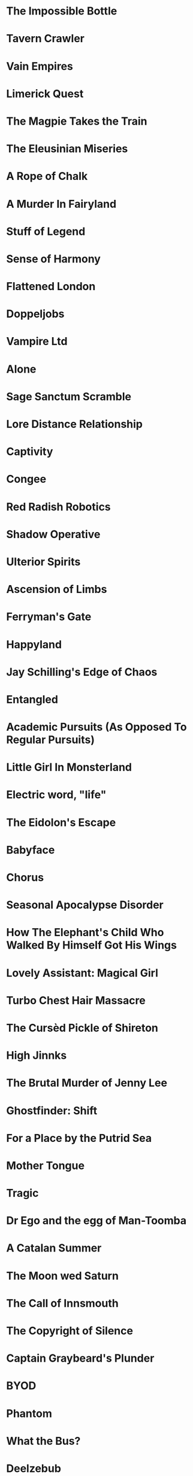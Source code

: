 * The Impossible Bottle
* Tavern Crawler
* Vain Empires
* Limerick Quest
* The Magpie Takes the Train
* The Eleusinian Miseries
* A Rope of Chalk
* A Murder In Fairyland
* Stuff of Legend
* Sense of Harmony
* Flattened London
* Doppeljobs
* Vampire Ltd
* Alone
* Sage Sanctum Scramble
* Lore Distance Relationship
* Captivity
* Congee
* Red Radish Robotics
* Shadow Operative
* Ulterior Spirits
* Ascension of Limbs
* Ferryman's Gate
* Happyland
* Jay Schilling's Edge of Chaos
* Entangled
* Academic Pursuits (As Opposed To Regular Pursuits)
* Little Girl In Monsterland
* Electric word, "life"
* The Eidolon's Escape
* Babyface
* Chorus
* Seasonal Apocalypse Disorder
* How The Elephant's Child Who Walked By Himself Got His Wings
* Lovely Assistant: Magical Girl
* Turbo Chest Hair Massacre
* The Cursèd Pickle of Shireton
* High Jinnks
* The Brutal Murder of Jenny Lee
* Ghostfinder: Shift
* For a Place by the Putrid Sea
* Mother Tongue
* Tragic
* Dr Ego and the egg of Man-Toomba
* A Catalan Summer
* The Moon wed Saturn
* The Call of Innsmouth
* The Copyright of Silence
* Captain Graybeard's Plunder
* BYOD
* Phantom
* What the Bus?
* Deelzebub
* Minor Arcana
* The Land Down Under
* "Terror in the Immortal's Atelier" by Gevelle Formicore
* You Couldn't Have Done That
* "Incident! Aliens on the Teresten!" by Tarquin Segundo
* The Incredibly Mild Misadventures of Tom Trundle
* Deus Ex Ceviche
* "Adventures in the Tomb of Ilfane" by Willershin Rill
* Trusting My Mortal Enemy?! What a Disaster!
* A Calling of Dogs
* Accelerate
* The Cave
* Where the Wind Once Blew Free
* Stoned Ape Hypothesis
* Quintessence
* Savor
* Desolation
* Stand Up / Stay Silent
* Radicofani.
* The Wayward Story
* The Pinecone
* Under They Thunder
* Quest for the Sword of Justice
* (s)wordsmyth
* Tombs & Mummies
* The Turnip
* Passages
* The Arkhill Darkness
* Big Trouble in Little Dino Park
* Standing on the Shoulders of Giants
* Just another Fairy Tale
* The Shadow In The Snow
* Return to Castle Coris
* INFINITUBE
* Sheep Crossing
* Sonder Snippets
* Tangled Tales
* Move on
* Creatures
* Saint Simon's Saw
* Last House on the Block
* SOUND
* At Night
* You Will Thank Me as Fast as You Thank a Werewolf
* Amazing Quest
* The Place
* #VanLife
* Equal-librium
* Fight Forever
* Popstar Idol Survival Game
